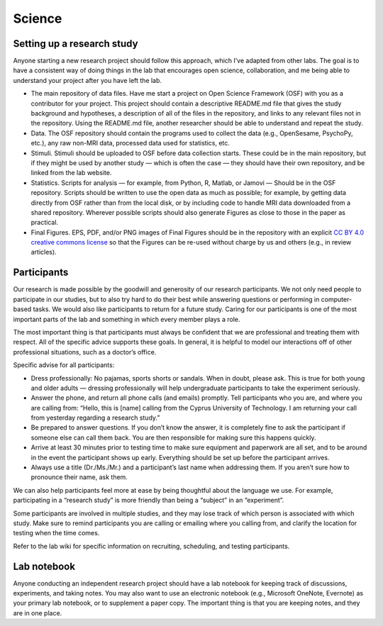Science
=========

Setting up a research study
-------------------------------
Anyone starting a new research project should follow this approach,
which I’ve adapted from other labs.
The goal is to have a consistent way of doing things in the lab that encourages
open science, collaboration, and me being able to understand your project
after you have left the lab.

• The main repository of data files.
  Have me start a project on Open Science Framework (OSF)
  with you as a contributor for your project.
  This project should contain a descriptive README.md
  file that gives the study background and hypotheses,
  a description of all of the files in the repository,
  and links to any relevant files not in the repository.
  Using the README.md file, another researcher
  should be able to understand and repeat the study.
• Data.
  The OSF repository should contain the programs used to
  collect the data (e.g., OpenSesame, PsychoPy, etc.),
  any raw non-MRI data, processed data used for statistics, etc.
• Stimuli.
  Stimuli should be uploaded to OSF before data collection starts.
  These could be in the main repository, but if they might be used
  by another study — which is often the case —
  they should have their own repository,
  and be linked from the lab website.
• Statistics.
  Scripts for analysis — for example, from Python, R, Matlab, or Jamovi —
  Should be in the OSF repository.
  Scripts should be written to use the open data as much as possible;
  for example, by getting data directly from OSF rather than from
  the local disk, or by including code to handle MRI data downloaded
  from a shared repository.
  Wherever possible scripts should also generate Figures as close
  to those in the paper as practical.
• Final Figures.
  EPS, PDF, and/or PNG images of Final Figures should be in the
  repository with an explicit
  `CC BY 4.0 creative commons license <https://creativecommons.org/licenses/by/4.0/>`_
  so that the Figures can be re-used without charge
  by us and others (e.g., in review articles).


Participants
---------------
Our research is made possible by the goodwill
and generosity of our research participants.
We not only need people to participate in our studies,
but to also try hard to do their best while answering questions or
performing in computer-based tasks.
We would also like participants to return for a future study.
Caring for our participants is one of the most important parts
of the lab and something in which every member plays a role.

The most important thing is that participants must always be confident that
we are professional and treating them with respect.
All of the specific advice supports these goals.
In general, it is helpful to model our interactions off
of other professional situations, such as a doctor’s office.

Specific advise for all participants:

* Dress professionally: No pajamas, sports shorts or sandals.
  When in doubt, please ask.
  This is true for both young and older adults —
  dressing professionally will help undergraduate participants
  to take the experiment seriously.
* Answer the phone, and return all phone calls
  (and emails) promptly.
  Tell participants who you are, and where you are calling from:
  “Hello, this is [name] calling from the Cyprus University of Technology.
  I am returning your call from yesterday regarding a research study.”
* Be prepared to answer questions.
  If you don’t know the answer, it is completely fine to ask the participant
  if someone else can call them back.
  You are then responsible for making sure this happens quickly.
* Arrive at least 30 minutes prior to testing time to make sure
  equipment and paperwork are all set,
  and to be around in the event the participant shows up early.
  Everything should be set up before the participant arrives.
* Always use a title (Dr./Ms./Mr.) and a participant’s last name
  when addressing them.
  If you aren’t sure how to pronounce their name, ask them.

We can also help participants feel more at ease by being
thoughtful about the language we use.
For example, participating in a “research study” is more friendly
than being a “subject” in an “experiment”.

Some participants are involved in multiple studies,
and they may lose track of which person
is associated with which study.
Make sure to remind participants you are calling
or emailing where you calling from,
and clarify the location for testing when the time comes.

Refer to the lab wiki for specific information on recruiting,
scheduling, and testing participants.

Lab notebook
-------------
Anyone conducting an independent research project
should have a lab notebook for keeping track
of discussions, experiments, and taking notes.
You may also want to use an electronic notebook
(e.g., Microsoft OneNote, Evernote)
as your primary lab notebook, or to supplement a paper copy.
The important thing is that you are keeping notes, and they are in one place.

